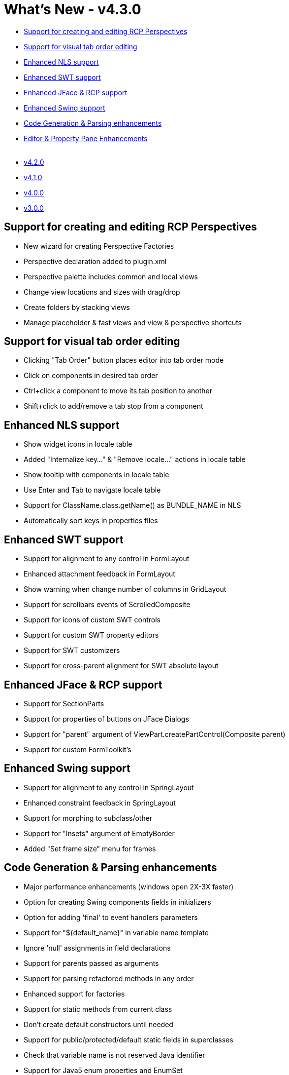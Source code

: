 = What's New - v4.3.0

* link:#Perspectives[Support for creating and editing RCP Perspectives]
* link:#VisualTabOrderEditing[Support for visual tab order editing]
* link:#NLS[Enhanced NLS support]
* link:#SWT[Enhanced SWT support]
* link:#JFace_RCP[Enhanced JFace & RCP support]
* link:#Swing[Enhanced Swing support]
* link:#CodeGeneration[Code Generation & Parsing enhancements]
* link:#Editor_PropertyPane[Editor & Property Pane Enhancements] +
 
* link:v420.html[v4.2.0]
* link:v410.html[v4.1.0]
* link:v400.html[v4.0.0]
* link:v300.html[v3.0.0]

[#Perspectives]
== Support for creating and editing RCP Perspectives

* New wizard for creating Perspective Factories
* Perspective declaration added to plugin.xml
* Perspective palette includes common and local views
* Change view locations and sizes with drag/drop
* Create folders by stacking views
* Manage placeholder & fast views and view & perspective shortcuts

[#VisualTabOrderEditing]
== Support for visual tab order editing

* Clicking "Tab Order" button places editor into tab order mode
* Click on components in desired tab order
* Ctrl+click a component to move its tab position to another
* Shift+click to add/remove a tab stop from a component

[#NLS]
== Enhanced NLS support

* Show widget icons in locale table
* Added "Internalize key..." & "Remove locale..." actions in locale table
* Show tooltip with components in locale table
* Use Enter and Tab to navigate locale table
* Support for ClassName.class.getName() as BUNDLE_NAME in NLS
* Automatically sort keys in properties files

[#SWT]
== Enhanced SWT support

* Support for alignment to any control in FormLayout
* Enhanced attachment feedback in FormLayout
* Show warning when change number of columns in GridLayout
* Support for scrollbars events of ScrolledComposite
* Support for icons of custom SWT controls
* Support for custom SWT property editors
* Support for SWT customizers
* Support for cross-parent alignment for SWT absolute layout

[#JFace_RCP]
== Enhanced JFace & RCP support

* Support for SectionParts
* Support for properties of buttons on JFace Dialogs
* Support for "parent" argument of ViewPart.createPartControl(Composite parent)
* Support for custom FormToolkit's

[#Swing]
== Enhanced Swing support

* Support for alignment to any control in SpringLayout
* Enhanced constraint feedback in SpringLayout
* Support for morphing to subclass/other
* Support for "Insets" argument of EmptyBorder
* Added "Set frame size" menu for frames

[#CodeGeneration]
== Code Generation & Parsing enhancements

* Major performance enhancements (windows open 2X-3X faster)
* Option for creating Swing components fields in initializers
* Option for adding 'final' to event handlers parameters
* Support for "$\{default_name}" in variable name template
* Ignore 'null' assignments in field declarations
* Support for parents passed as arguments
* Support for parsing refactored methods in any order
* Enhanced support for factories
* Support for static methods from current class
* Don't create default constructors until needed
* Support for public/protected/default static fields in superclasses
* Check that variable name is not reserved Java identifier
* Support for Java5 enum properties and EnumSet

[#Editor_PropertyPane]
== Editor & Property Pane Enhancements

* Support for required properties
* Preference for highlight/ignore required properties
* Show class hierarchy tooltip and double click to open
* New tree-based image selection dialog
* Support for selecting images from classpath jar's
* Option for enabling/disabling "Test" action
* Enable copy, but prevent cut for top level components
* Minimal support for JBuilder OpenTools API
* Use better plus/minus images for property table
* Support for selecting images in projects with multiple source folders